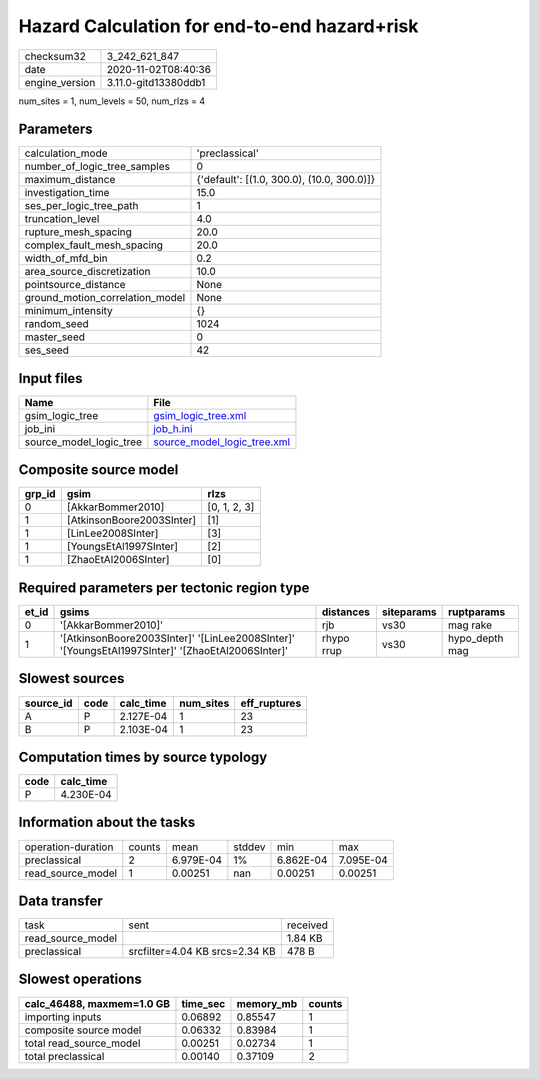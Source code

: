Hazard Calculation for end-to-end hazard+risk
=============================================

============== ====================
checksum32     3_242_621_847       
date           2020-11-02T08:40:36 
engine_version 3.11.0-gitd13380ddb1
============== ====================

num_sites = 1, num_levels = 50, num_rlzs = 4

Parameters
----------
=============================== ==========================================
calculation_mode                'preclassical'                            
number_of_logic_tree_samples    0                                         
maximum_distance                {'default': [(1.0, 300.0), (10.0, 300.0)]}
investigation_time              15.0                                      
ses_per_logic_tree_path         1                                         
truncation_level                4.0                                       
rupture_mesh_spacing            20.0                                      
complex_fault_mesh_spacing      20.0                                      
width_of_mfd_bin                0.2                                       
area_source_discretization      10.0                                      
pointsource_distance            None                                      
ground_motion_correlation_model None                                      
minimum_intensity               {}                                        
random_seed                     1024                                      
master_seed                     0                                         
ses_seed                        42                                        
=============================== ==========================================

Input files
-----------
======================= ============================================================
Name                    File                                                        
======================= ============================================================
gsim_logic_tree         `gsim_logic_tree.xml <gsim_logic_tree.xml>`_                
job_ini                 `job_h.ini <job_h.ini>`_                                    
source_model_logic_tree `source_model_logic_tree.xml <source_model_logic_tree.xml>`_
======================= ============================================================

Composite source model
----------------------
====== ========================= ============
grp_id gsim                      rlzs        
====== ========================= ============
0      [AkkarBommer2010]         [0, 1, 2, 3]
1      [AtkinsonBoore2003SInter] [1]         
1      [LinLee2008SInter]        [3]         
1      [YoungsEtAl1997SInter]    [2]         
1      [ZhaoEtAl2006SInter]      [0]         
====== ========================= ============

Required parameters per tectonic region type
--------------------------------------------
===== ================================================================================================ ========== ========== ==============
et_id gsims                                                                                            distances  siteparams ruptparams    
===== ================================================================================================ ========== ========== ==============
0     '[AkkarBommer2010]'                                                                              rjb        vs30       mag rake      
1     '[AtkinsonBoore2003SInter]' '[LinLee2008SInter]' '[YoungsEtAl1997SInter]' '[ZhaoEtAl2006SInter]' rhypo rrup vs30       hypo_depth mag
===== ================================================================================================ ========== ========== ==============

Slowest sources
---------------
========= ==== ========= ========= ============
source_id code calc_time num_sites eff_ruptures
========= ==== ========= ========= ============
A         P    2.127E-04 1         23          
B         P    2.103E-04 1         23          
========= ==== ========= ========= ============

Computation times by source typology
------------------------------------
==== =========
code calc_time
==== =========
P    4.230E-04
==== =========

Information about the tasks
---------------------------
================== ====== ========= ====== ========= =========
operation-duration counts mean      stddev min       max      
preclassical       2      6.979E-04 1%     6.862E-04 7.095E-04
read_source_model  1      0.00251   nan    0.00251   0.00251  
================== ====== ========= ====== ========= =========

Data transfer
-------------
================= ============================== ========
task              sent                           received
read_source_model                                1.84 KB 
preclassical      srcfilter=4.04 KB srcs=2.34 KB 478 B   
================= ============================== ========

Slowest operations
------------------
========================= ======== ========= ======
calc_46488, maxmem=1.0 GB time_sec memory_mb counts
========================= ======== ========= ======
importing inputs          0.06892  0.85547   1     
composite source model    0.06332  0.83984   1     
total read_source_model   0.00251  0.02734   1     
total preclassical        0.00140  0.37109   2     
========================= ======== ========= ======